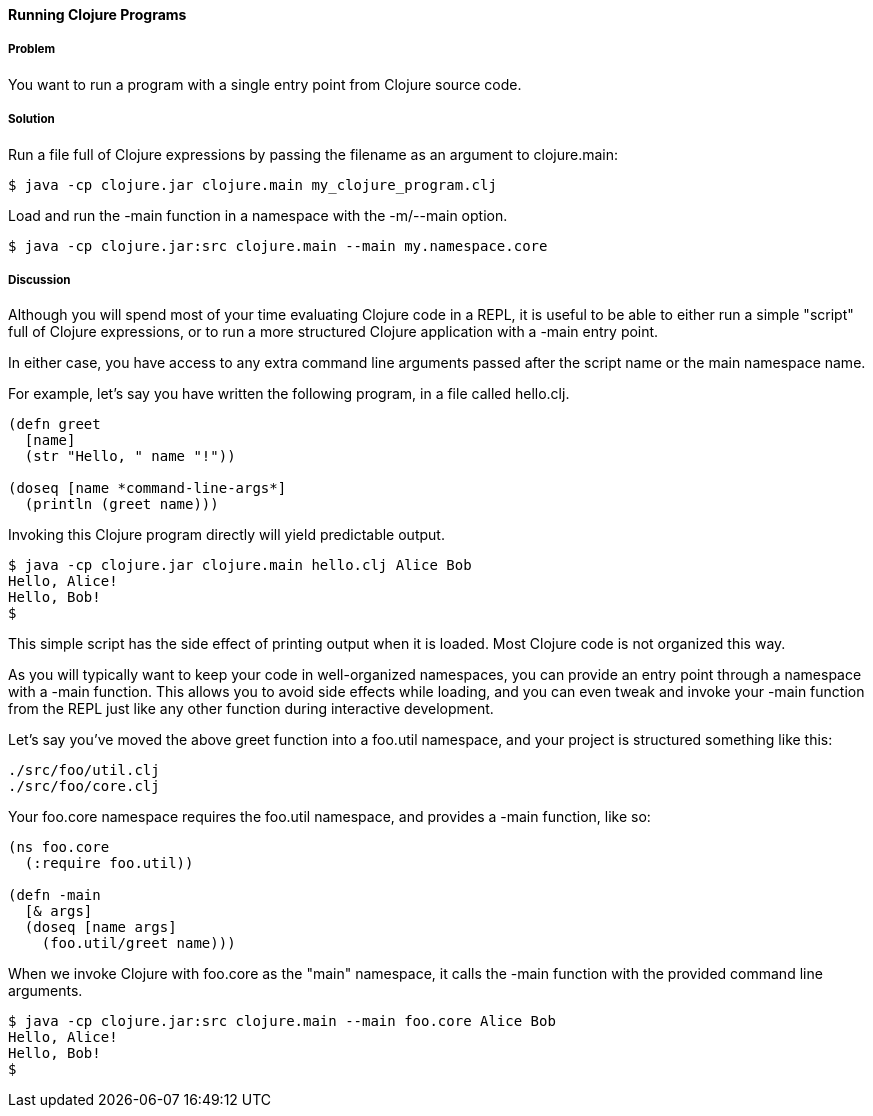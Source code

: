 ==== Running Clojure Programs

// by John Cromartie (jcromartie)

===== Problem

You want to run a program with a single entry point from Clojure
source code.

===== Solution

Run a file full of Clojure expressions by passing the filename as an
argument to +clojure.main+:

[source,console]
$ java -cp clojure.jar clojure.main my_clojure_program.clj

Load and run the +-main+ function in a namespace with the +-m+/+--main+ option.

[source,console]
$ java -cp clojure.jar:src clojure.main --main my.namespace.core

===== Discussion

Although you will spend most of your time evaluating Clojure code in a
REPL, it is useful to be able to either run a simple "script" full of
Clojure expressions, or to run a more structured Clojure application
with a +-main+ entry point.

In either case, you have access to any extra command line arguments
passed after the script name or the main namespace name.

For example, let's say you have written the following program, in a
file called +hello.clj+.

[source,clojure]
----
(defn greet
  [name]
  (str "Hello, " name "!"))

(doseq [name *command-line-args*]
  (println (greet name)))
----

Invoking this Clojure program directly will yield predictable output.

[source,console]
----
$ java -cp clojure.jar clojure.main hello.clj Alice Bob
Hello, Alice!
Hello, Bob!
$ 
----

This simple script has the side effect of printing output when it is
loaded. Most Clojure code is not organized this way.

As you will typically want to keep your code in well-organized
namespaces, you can provide an entry point through a namespace with a
+-main+ function. This allows you to avoid side effects while loading,
and you can even tweak and invoke your +-main+ function from the REPL
just like any other function during interactive development.

Let's say you've moved the above +greet+ function into a +foo.util+
namespace, and your project is structured something like this:

----
./src/foo/util.clj
./src/foo/core.clj
----

Your +foo.core+ namespace requires the +foo.util+ namespace, and
provides a +-main+ function, like so:

[source,clojure]
----
(ns foo.core
  (:require foo.util))

(defn -main
  [& args]
  (doseq [name args]
    (foo.util/greet name)))
----

When we invoke Clojure with +foo.core+ as the "main" namespace, it
calls the +-main+ function with the provided command line arguments.

[source,console]
----
$ java -cp clojure.jar:src clojure.main --main foo.core Alice Bob
Hello, Alice!
Hello, Bob!
$
----
